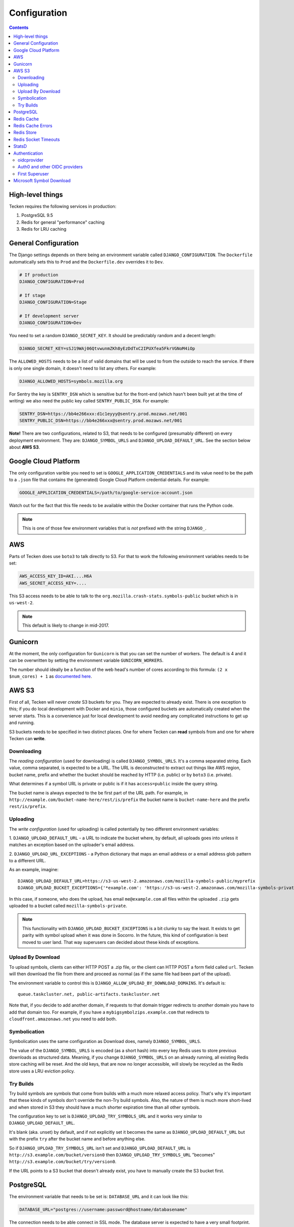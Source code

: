 =============
Configuration
=============

.. contents::

High-level things
=================

Tecken requires the following services in production:

1. PostgreSQL 9.5

2. Redis for general "performance" caching

3. Redis for LRU caching


General Configuration
=====================

The Django settings depends on there being an environment variable
called ``DJANGO_CONFIGURATION``. The ``Dockerfile`` automatically sets
this to ``Prod`` and the ``Dockerfile.dev`` overrides it to ``Dev``.

.. code-block:: shell

    # If production
    DJANGO_CONFIGURATION=Prod

    # If stage
    DJANGO_CONFIGURATION=Stage

    # If development server
    DJANGO_CONFIGURATION=Dev

You need to set a random ``DJANGO_SECRET_KEY``. It should be predictably
random and a decent length:

.. code-block:: shell

    DJANGO_SECRET_KEY=sSJ19WAj06QtvwunmZKh8yEzDdTxC2IPUXfea5FkrVGNoM4iOp

The ``ALLOWED_HOSTS`` needs to be a list of valid domains that will be
used to from the outside to reach the service. If there is only one
single domain, it doesn't need to list any others. For example:

.. code-block:: shell

    DJANGO_ALLOWED_HOSTS=symbols.mozilla.org

For Sentry the key is ``SENTRY_DSN`` which is sensitive but for the
front-end (which hasn't been built yet at the time of writing) we also
need the public key called ``SENTRY_PUBLIC_DSN``. For example:

.. code-block:: shell

    SENTRY_DSN=https://bb4e266xxx:d1c1eyyy@sentry.prod.mozaws.net/001
    SENTRY_PUBLIC_DSN=https://bb4e266xxx@sentry.prod.mozaws.net/001

**Note!** There are two configurations, related to S3, that needs to be
configured (presumably different) on every deployment environment.
They are: ``DJANGO_SYMBOL_URLS`` and ``DJANGO_UPLOAD_DEFAULT_URL``.
See the section below about **AWS S3**.

Google Cloud Platform
=====================

The only configuration varible you need to set is
``GOOGLE_APPLICATION_CREDENTIALS`` and its value need to be the path to a
``.json`` file that contains the (generated) Google Cloud Platform
credential details. For example:

.. code-block:: shell

    GOOGLE_APPLICATION_CREDENTIALS=/path/to/google-service-account.json

Watch out for the fact that this file needs to be available within the
Docker container that runs the Python code.

.. note:: This is one of those few environment variables that is *not*
          prefixed with the string ``DJANGO_``.

AWS
===

Parts of Tecken does use ``boto3`` to talk directly to S3. For that
to work the following environment variables needs to be set:

.. code-block:: shell

    AWS_ACCESS_KEY_ID=AKI....H6A
    AWS_SECRET_ACCESS_KEY=....

This S3 access needs to be able to talk to the
``org.mozilla.crash-stats.symbols-public`` bucket which is in ``us-west-2``.

.. note:: This default is likely to change in mid-2017.

Gunicorn
========

At the moment, the only configuration for ``Gunicorn`` is that you can
set the number of workers. The default is 4 and it can be overwritten by
setting the environment variable ``GUNICORN_WORKERS``.

The number should ideally be a function of the web head's number of cores
according to this formula: ``(2 x $num_cores) + 1`` as `documented here`_.

.. _`documented here`: http://docs.gunicorn.org/en/stable/design.html#how-many-workers

AWS S3
======

First of all, Tecken will never *create* S3 buckets for you. They are
expected to already exist. There is one exception to this; if you do
local development with Docker and ``minio``, those configured buckets
are automatically created when the server starts. This is a convenience
just for local development to avoid needing any complicated instructions
to get up and running.

S3 buckets needs to be specified in two distinct places. One for where
Tecken can **read** symbols from and one for where Tecken can **write**.

Downloading
-----------

The *reading configuration* (used for downloading) is
called ``DJANGO_SYMBOL_URLS``. It's a
comma separated string. Each value, comma separated, is expected to be
a URL. The URL is deconstructed to extract out things like AWS region,
bucket name, prefix and whether the bucket should be reached by HTTP
(i.e. public) or by ``boto3`` (i.e. private).

What determines if a symbol URL is private or public is if it has
``access=public`` inside the query string.

The bucket name is always expected to the be first part of the URL path.
For example, in ``http://example.com/bucket-name-here/rest/is/prefix``
the bucket name is ``bucket-name-here`` and the prefix ``rest/is/prefix``.

Uploading
---------

The *write configuration* (used for uploading) is called potentially
by two different environment variables:

1. ``DJANGO_UPLOAD_DEFAULT_URL`` - a URL to indicate the
bucket where, by default, all uploads goes into unless it matches
an exception based on the uploader's email address.

2. ``DJANGO_UPLOAD_URL_EXCEPTIONS`` - a Python dictionary that maps an email
address or a email address glob pattern to a different URL.

As an example, imagine::

    DJANGO_UPLOAD_DEFAULT_URL=https://s3-us-west-2.amazonaws.com/mozilla-symbols-public/myprefix
    DJANGO_UPLOAD_BUCKET_EXCEPTIONS={'*example.com': 'https://s3-us-west-2.amazonaws.com/mozilla-symbols-private/', 'foo@bar.com': 'https://s3-us-west-2.amazonaws.com/mozilla-symbols-special'}

In this case, if someone, who does the upload, has email ``me@example.com``
all files within the uploaded ``.zip`` gets uploaded to a bucket called
``mozilla-symbols-private``.

.. note:: This functionality with ``DJANGO_UPLOAD_BUCKET_EXCEPTIONS`` is a bit
          clunky to say the least. It exists to get parity with symbol upload
          when it was done in Socorro. In the future, this kind of
          configuration is best moved to user land. That way superusers can
          decided about these kinds of exceptions.

Upload By Download
------------------

To upload symbols, clients can either HTTP POST a .zip file, or the client
can HTTP POST a form field called ``url``. Tecken will then download the
file from there and proceed as normal (as if the same file had been
part of the upload).

The environment variable to control this is
``DJANGO_ALLOW_UPLOAD_BY_DOWNLOAD_DOMAINS``. It's default is::

    queue.taskcluster.net, public-artifacts.taskcluster.net

Note that, if you decide to add another domain, if requests to that domain
trigger redirects to *another* domain you have to add that domain too.
For example, if you have a ``mybigsymbolzips.example.com`` that redirects to
``cloudfront.amazonaws.net`` you need to add both.

Symbolication
-------------

Symbolication uses the same configuration as Download does, namely
``DJANGO_SYMBOL_URLS``.

The value of the ``DJANGO_SYMBOL_URLS`` is encoded (as a short hash) into
every key Redis uses to store previous downloads as structured data.
Meaning, if you change ``DJANGO_SYMBOL_URLS`` on an already running,
all existing Redis store caching will be reset. And the old keys, that
are now no longer accessible, will slowly be recycled as the Redis store
uses a LRU eviction policy.

Try Builds
----------

Try build symbols are symbols that come from builds with a much more
relaxed access policy. That's why it's important that these kinds of
symbols don't override the non-Try build symbols. Also, the nature of
them is much more short-lived and when stored in S3 they should have
a much shorter expiration time than all other symbols.

The configuration key to set is ``DJANGO_UPLOAD_TRY_SYMBOLS_URL``
and it works very similar to ``DJANGO_UPLOAD_DEFAULT_URL``.

It's blank (aka. unset) by default, and if not explicitly set
it becomes the same as ``DJANGO_UPLOAD_DEFAULT_URL`` but with the prefix
``try`` after the bucket name and before anything else.

So if ``DJANGO_UPLOAD_TRY_SYMBOLS_URL`` isn't set and
``DJANGO_UPLOAD_DEFAULT_URL`` is ``http://s3.example.com/bucket/version0``
then ``DJANGO_UPLOAD_TRY_SYMBOLS_URL`` "becomes"
``http://s3.example.com/bucket/try/version0``.

If the URL points to a S3 bucket that doesn't already exist, you have to
manually create the S3 bucket first.

PostgreSQL
==========

The environment variable that needs to be set is: ``DATABASE_URL``
and it can look like this:

.. code-block:: shell

    DATABASE_URL="postgres://username:password@hostname/databasename"

The connection needs to be able connect in SSL mode.
The database server is expected to have a very small footprint. So, as
long as it can scale up in the future it doesn't need to be big.

.. Note::

    Authors note; I don't actually know the best practice for
    setting the credentials or if that's automatically "implied"
    the VPC groups.

Redis Cache
===========

The environment variable that needs to be set is: ``REDIS_URL``
and it can look like this:

.. code-block:: shell

    REDIS_URL="redis://test.v8jvds.0001.usw1.cache.amazonaws.com:6379/0"

The amount of space needed is minimal. No backups are necessary.

In future versions of Tecken this Redis will most likely be used
as a broker for message queues by Celery.

Expected version is **3.2** or higher.

Redis Cache Errors
==================

By default, all exceptions that might happen when ``django-redis`` uses the
default Redis cache are swallowed. This is done to alleviate potential
disruption when AWS Elasticache is unresponsive, such as when it's upgraded.
The Redis Cache is supposed to be for the sake of optimization in that it
makes some slow computation unnecessary if repeated. But if the cache is
not working at all (operational errors for example) it's better that the
service continue to work even if it's slower than normal.

If you want to disable this and have all Redis Cache exceptions bubbled up,
which ultimately yields a 500 server error, change the environment variable to:

.. code-block:: shell

    DJANGO_REDIS_IGNORE_EXCEPTIONS=False

.. Note::

    If exceptions *do* happen, they are swallowed and logged and not entirely
    disregarded.

Redis Store
===========

Aka. Redis Store. This is the cache used for downloaded symbol files.
The environment value key is called ``REDIS_STORE_URL`` and it can
look like this:

.. code-block:: shell

    REDIS_STORE_URL="redis://store.deef34.0001.usw1.cache.amazonaws.com:6379/0"


This Redis will steadily grow large so it needs to not fail when it reaches
max memory capacity. For this to work, it needs to be configured to have a
``maxmemory-policy`` config set to the value ``allkeys-lru``.

In Docker (development) this is automatically set at start-up time but in
AWS ElastiCache `config is not a valid command`_. So this needs to
configured once in AWS by setting up an `ElastiCache Redis Parameter Group`_.
In particular the expected config is: ``maxmemory-policy=allkeys-lru``.

Expected version is **3.2** or higher.

.. _`config is not a valid command`: http://docs.aws.amazon.com/AmazonElastiCache/latest/UserGuide/ClientConfig.RestrictedCommands.html
.. _`ElastiCache Redis Parameter Group`: http://docs.aws.amazon.com/AmazonElastiCache/latest/UserGuide/ParameterGroups.Redis.html#ParameterGroups.Redis.3-2-4


Redis Socket Timeouts
=====================

There are two Redis connections. The "Redis Cache" and the "Redis Store".
These have both have the same defaults for
``SOCKET_CONNECT_TIMEOUT`` (1 second) and ``SOCKET_TIMEOUT`` (2 seconds).

The environment variables and their defaults are listed below:

.. code-block:: shell

    DJANGO_REDIS_SOCKET_CONNECT_TIMEOUT=1
    DJANGO_REDIS_SOCKET_TIMEOUT=2
    DJANGO_REDIS_STORE_SOCKET_CONNECT_TIMEOUT=1
    DJANGO_REDIS_STORE_SOCKET_TIMEOUT=2

StatsD
======

The three environment variables to control the statsd are as follows
(with their defaults):

1. ``DJANGO_STATSD_HOST`` (*localhost*)

2. ``DJANGO_STATSD_PORT`` (*8125*)

3. ``DJANGO_STATSD_NAMESPACE`` (*''* (empty string))


.. _auth-configuration:

Authentication
==============
In the production, stage, and development deployments, Tecken uses Mozilla SSO,
a self-hosted Auth0 instance that integrates with Mozilla's LDAP system.

For local development, Tecken uses a test OpenID Connect (OIDC) provider.
This can be overridden to use an Auth0 account or other OIDC provider.

oidcprovider
------------
Local developement is configured to use ``oidcprovider``, a containerized
OpenID Connect provider that allows self-created accounts. The default
configuration is:

.. code-block:: shell

    DJANGO_OIDC_RP_CLIENT_ID=1
    DJANGO_OIDC_RP_CLIENT_SECRET=bd01adf93cfb
    DJANGO_OIDC_OP_AUTHORIZATION_ENDPOINT=http://oidc.127.0.0.1.nip.io:8081/openid/authorize
    DJANGO_OIDC_OP_TOKEN_ENDPOINT=http://oidcprovider:8080/openid/token
    DJANGO_OIDC_OP_USER_ENDPOINT=http://oidcprovider:8080/openid/userinfo
    DJANGO_OIDC_VERIFY_SSL=False
    DJANGO_ENABLE_AUTH0_BLOCKED_CHECK=False

To use the provider:

1. Load http://localhost:3000
2. Click "Sign In" to start an OpenID Connect session on ``oidcprovider``
3. Click "Sign up" to create an ``oidcprovider`` account:
    * Username: A non-email username, like ``username``
    * Email: Your email address
    * Password: Any password, like ``password``
4. Click "Authorize" to authorize Tecken to use your ``oidcprovider`` account
5. You are returned to http://localhost:3000. If needed, a parallel Tecken User
   will be created, with default permissions and identified by email address.

You'll remain logged in to ``oidcprovider``, and the account will persist until
the ``oidcprovider`` container is stopped.
You can visit http://oidc.127.0.0.1.nip.io:8081/account/logout to manually log
out.

Auth0 and other OIDC providers
------------------------------
Mozilla SSO, a self-hosted instance of Auth0_, is used in the production, stage,
and development deployments, and Tecken has additional functionality that uses
SSO / Auth0 features. See :doc:`authentication` for details.

To use Auth0 in local development, customize your environment:

.. code-block:: shell

    DJANGO_OIDC_RP_CLIENT_ID=clientidhereclientidhere
    DJANGO_OIDC_RP_CLIENT_SECRET=clientsecrethereclientsecrethere
    DJANGO_OIDC_OP_AUTHORIZATION_ENDPOINT=https://auth.mozilla.auth0.com/authorize
    DJANGO_OIDC_OP_TOKEN_ENDPOINT=https://auth.mozilla.auth0.com/oauth/token
    DJANGO_OIDC_OP_USER_ENDPOINT=https://auth.mozilla.auth0.com/userinfo
    DJANGO_OIDC_VERIFY_SSL=True
    DJANGO_ENABLE_AUTH0_BLOCKED_CHECK=True

Any OpenID Connect (OIDC) provider can be used. Many OIDC providers publish
their endpoints, for example
https://auth.mozilla.auth0.com/.well-known/openid-configuration.

.. _`Auth0`: https://auth0.com/

First Superuser
---------------
Users need to create their own API tokens but before they can do that they
need to be promoted to have that permission at all. The only person/people
who can give other users permissions is the superuser. To bootstrap
the user administration you need to create at least one superuser.
That superuser can promote other users to superusers too.

This action does NOT require that the user signs in at least once. If the
user does not exist, it gets created.

The easiest way to create your first superuser is to use ``docker-compose``:

.. code-block:: shell

    docker-compose run web superuser peterbe@example.com


Microsoft Symbol Download
=========================

We have, in the Symbol Download, a feature that can attempt to download
missing symbols from Microsoft's server "on-the-fly". This is a new and
quite untested feature so it's disabled by default. To enable it set
the following environment variable:

.. code-block:: shell

    DJANGO_ENABLE_DOWNLOAD_FROM_MICROSOFT=True
